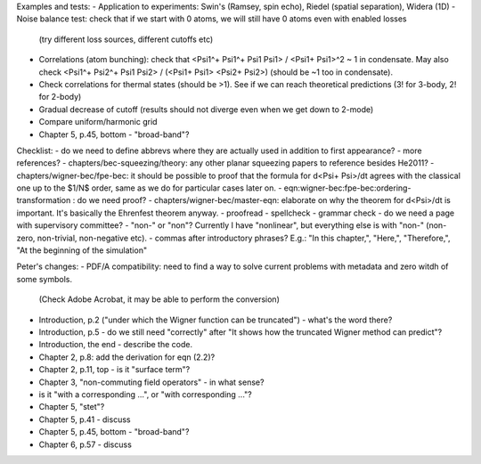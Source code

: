 Examples and tests:
- Application to experiments: Swin's (Ramsey, spin echo), Riedel (spatial separation), Widera (1D)
- Noise balance test: check that if we start with 0 atoms, we will still have 0 atoms even with enabled losses
  (try different loss sources, different cutoffs etc)
- Correlations (atom bunching): check that <Psi1^+ Psi1^+ Psi1 Psi1> / <Psi1+ Psi1>^2 ~ 1 in condensate.
  May also check <Psi1^+ Psi2^+ Psi1 Psi2> / (<Psi1+ Psi1> <Psi2+ Psi2>) (should be ~1 too in condensate).
- Check correlations for thermal states (should be >1). See if we can reach theoretical predictions (3! for 3-body, 2! for 2-body)
- Gradual decrease of cutoff (results should not diverge even when we get down to 2-mode)
- Compare uniform/harmonic grid


- Chapter 5, p.45, bottom - "broad-band"?
Checklist:
- do we need to define abbrevs where they are actually used in addition to first appearance?
- more references?
- chapters/bec-squeezing/theory: any other planar squeezing papers to reference besides He2011?
- chapters/wigner-bec/fpe-bec: it should be possible to proof that the formula for d<Psi+ Psi>/dt agrees with the classical one up to the $1/N$ order, same as we do for particular cases later on.
- eqn:wigner-bec:fpe-bec:ordering-transformation : do we need proof?
- chapters/wigner-bec/master-eqn: elaborate on why the theorem for d<Psi>/dt is important. It's basically the Ehrenfest theorem anyway.
- proofread
- spellcheck
- grammar check
- do we need a page with supervisory committee?
- "non-" or "non"? Currently I have "nonlinear", but everything else is with "non-" (non-zero, non-trivial, non-negative etc).
- commas after introductory phrases? E.g.: "In this chapter,", "Here,", "Therefore,", "At the beginning of the simulation"


Peter's changes:
- PDF/A compatibility: need to find a way to solve current problems with metadata and zero witdh of some symbols.
  (Check Adobe Acrobat, it may be able to perform the conversion)
- Introduction, p.2 ("under which the Wigner function can be truncated") - what's the word there?
- Introduction, p.5 - do we still need "correctly" after "It shows how the truncated Wigner method can predict"?
- Introduction, the end - describe the code.
- Chapter 2, p.8: add the derivation for eqn (2.2)?
- Chapter 2, p.11, top - is it "surface term"?
- Chapter 3, "non-commuting field operators" - in what sense?
- is it "with a corresponding ...", or "with corresponding ..."?
- Chapter 5, "stet"?
- Chapter 5, p.41 - discuss
- Chapter 5, p.45, bottom - "broad-band"?
- Chapter 6, p.57 - discuss
